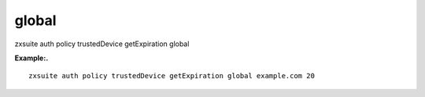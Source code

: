 .. _auth_policy_trustedDevice_getExpiration_global:

global
------

.. container:: informalexample

   zxsuite auth policy trustedDevice getExpiration global

**Example:.**

::

   zxsuite auth policy trustedDevice getExpiration global example.com 20

